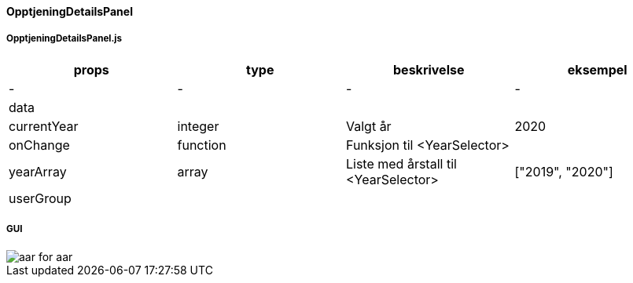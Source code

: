 ==== OpptjeningDetailsPanel


===== OpptjeningDetailsPanel.js
|===
| props | type | beskrivelse | eksempel

| - | - | - | -

| data
|
|
|

| currentYear
| integer
| Valgt år
| 2020

| onChange
| function
| Funksjon til <YearSelector>
|

| yearArray
| array
| Liste med årstall til <YearSelector>
| ["2019", "2020"]

| userGroup
|
|
|
|===


===== GUI
image::aar_for_aar.png[]
